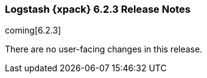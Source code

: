 [role="xpack"]
[[xls-6.2.3]]
=== Logstash {xpack} 6.2.3 Release Notes

coming[6.2.3]

There are no user-facing changes in this release.
